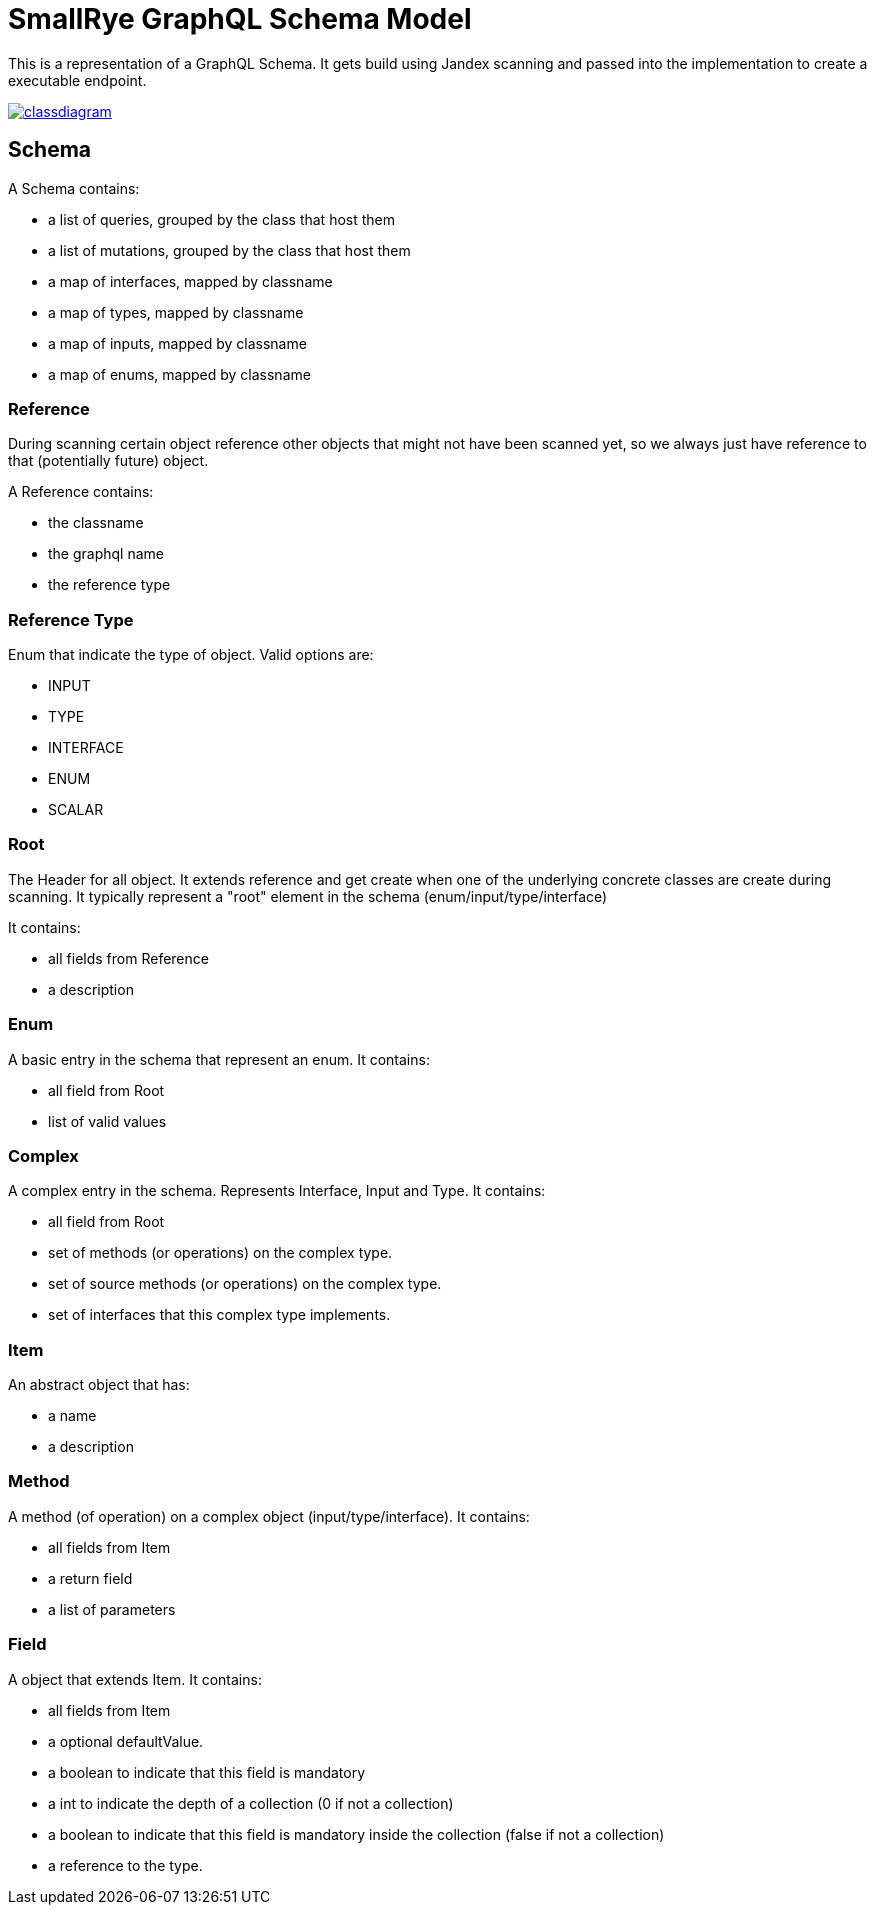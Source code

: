 = SmallRye GraphQL Schema Model

This is a representation of a GraphQL Schema. It gets build using Jandex scanning and passed into the implementation to create a executable endpoint.

image:/schema-model/classdiagram.png[link="schema-model/classdiagram.png"]


== Schema

A Schema contains:

- a list of queries, grouped by the class that host them
- a list of mutations, grouped by the class that host them
- a map of interfaces, mapped by classname
- a map of types, mapped by classname
- a map of inputs, mapped by classname
- a map of enums, mapped by classname

=== Reference

During scanning certain object reference other objects that might not have been scanned yet, 
so we always just have reference to that (potentially future) object.

A Reference contains:

- the classname
- the graphql name
- the reference type

=== Reference Type

Enum that indicate the type of object. Valid options are:

- INPUT
- TYPE
- INTERFACE
- ENUM
- SCALAR

=== Root
The Header for all object. It extends reference and get create when one of the underlying concrete classes are create during scanning.
It typically represent a "root" element in the schema (enum/input/type/interface)

It contains:

- all fields from Reference
- a description

=== Enum

A basic entry in the schema that represent an enum. It contains:

- all field from Root
- list of valid values

=== Complex

A complex entry in the schema. Represents Interface, Input and Type. It contains:

- all field from Root
- set of methods (or operations) on the complex type.
- set of source methods (or operations) on the complex type.
- set of interfaces that this complex type implements.

=== Item
An abstract object that has:

- a name
- a description

=== Method

A method (of operation) on a complex object (input/type/interface). It contains:

- all fields from Item
- a return field
- a list of parameters

=== Field

A object that extends Item. It contains:

- all fields from Item
- a optional defaultValue.
- a boolean to indicate that this field is mandatory
- a int to indicate the depth of a collection (0 if not a collection)
- a boolean to indicate that this field is mandatory inside the collection (false if not a collection)
- a reference to the type.